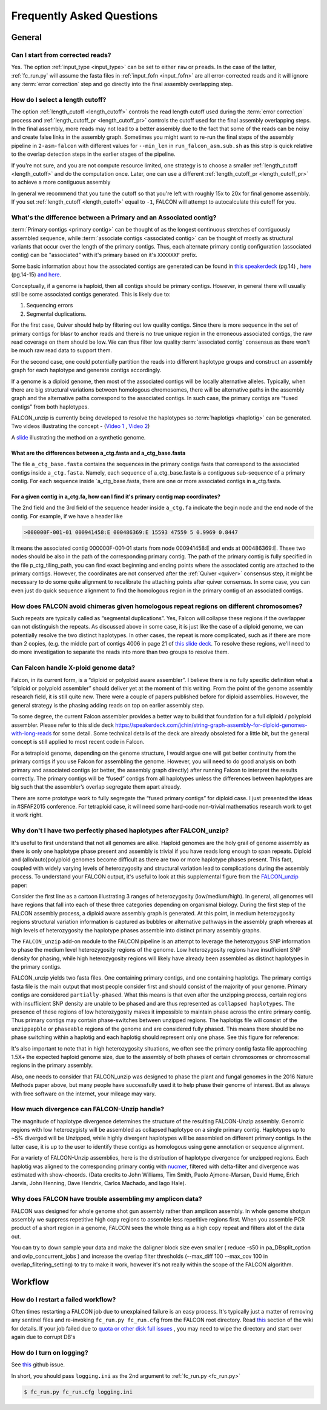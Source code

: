 .. _faq:

Frequently Asked Questions
==========================

General
-------

Can I start from corrected reads?
~~~~~~~~~~~~~~~~~~~~~~~~~~~~~~~~~

Yes. The option :ref:`input_type <input_type>` can be set to either ``raw`` or ``preads``. In the case of the latter,
:ref:`fc_run.py` will assume the fasta files in :ref:`input_fofn <input_fofn>` are all error-corrected reads and it
will ignore any :term:`error correction` step and go directly into the final assembly overlapping step.

How do I select a length cutoff?
~~~~~~~~~~~~~~~~~~~~~~~~~~~~~~~~

The option :ref:`length_cutoff <length_cutoff>` controls the read length cutoff used during the
:term:`error correction` process and :ref:`length_cutoff_pr <length_cutoff_pr>` controls the cutoff used for the
final assembly overlapping steps. In the final assembly, more reads may not lead to a better assembly due to the
fact that some of the reads can be noisy and create false links in the assembly graph. Sometimes you might want
to re-run the final steps of the assembly pipeline in ``2-asm-falcon`` with different values for ``--min_len``
in ``run_falcon_asm.sub.sh`` as this step is quick relative to the overlap detection steps in the earlier stages
of the pipeline.

If you're not sure, and you are not compute resource limited, one strategy is to choose a smaller
:ref:`length_cutoff <length_cutoff>` and do the computation once. Later, one can use a different
:ref:`length_cutoff_pr <length_cutoff_pr>` to achieve a more contiguous assembly

In general we recommend that you tune the cutoff so that you're left with roughly 15x to 20x for final genome assembly.
If you set :ref:`length_cutoff <length_cutoff>` equal to ``-1``, FALCON will attempt to autocalculate this cutoff
for you.


.. _primary_vs_associated:

What's the difference between a Primary and an Associated contig?
~~~~~~~~~~~~~~~~~~~~~~~~~~~~~~~~~~~~~~~~~~~~~~~~~~~~~~~~~~~~~~~~~

:term:`Primary contigs <primary contig>` can be thought of as the longest continuous stretches of contiguously
assembled sequence, while :term:`associate contigs <associated contig>` can be thought of mostly as structural
variants that occur over the length of the primary contigs. Thus, each alternate primary contig configuration
(associated contig) can be "associated" with it's primary based on it's ``XXXXXXF`` prefix.

Some basic information about how the associated contigs are generated can be found
in `this speakerdeck <https://speakerdeck.com/jchin/string-graph-assembly-for-diploid-genomes-with-long-reads>`_ (pg.14)
, `here <https://speakerdeck.com/jchin/learning-genome-structrues-from-de-novo-assembly-and-long-read-mapping>`_
(pg.14-15) `and here <https://speakerdeck.com/jchin/learning-genome-structrues-from-de-novo-assembly-and-long-read-mapping>`_.

Conceptually, if a genome is haploid, then all contigs should be primary contigs. However, in general there will usually
still be some associated contigs generated. This is likely due to:

1. Sequencing errors
2. Segmental duplications.

For the first case, Quiver should help by filtering out low quality contigs. Since there is more sequence in
the set of primary contigs for blasr to anchor reads and there is no true unique region in the erroneous
associated contigs, the raw read coverage on them should be low. We can thus filter low quality
:term:`associated contig` consensus as there won't be much raw read data to support them.

For the second case, one could potentially partition the reads into different haplotype groups and construct
an assembly graph for each haplotype and generate contigs accordingly.

If a genome is a diploid genome, then most of the associated contigs will be locally alternative alleles.
Typically, when there are big structural variations between homologous chromosomes, there will be alternative
paths in the assembly graph and the alternative paths correspond to the associated contigs. In such case,
the primary contigs are “fused contigs” from both haplotypes.

FALCON_unzip is currently being developed to resolve the haplotypes so :term:`haplotigs <haplotig>` can
be generated. Two videos illustrating the concept - (`Video 1 <https://youtu.be/yC1ujdLUT7Q>`_ ,
`Video 2 <https://youtu.be/vwSyD31eahI>`_)

A `slide <https://twitter.com/infoecho/status/604070162656985088>`_ illustrating the method on a synthetic genome.

What are the differences between a_ctg.fasta and a_ctg_base.fasta
+++++++++++++++++++++++++++++++++++++++++++++++++++++++++++++++++

The file ``a_ctg_base.fasta`` contains the sequences in the primary contigs fasta that correspond to the associated
contigs inside ``a_ctg.fasta``. Namely, each sequence of a_ctg_base.fasta is a contiguous sub-sequence of a primary
contig. For each sequence inside `a_ctg_base.fasta, there are one or more associated contigs in a_ctg.fasta.


For a given contig in a_ctg.fa, how can I find it's primary contig map coordinates?
+++++++++++++++++++++++++++++++++++++++++++++++++++++++++++++++++++++++++++++++++++

The 2nd field and the 3rd field of the sequence header inside ``a_ctg.fa`` indicate the begin node and the end node of
the contig. For example, if we have a header like

.. code-block:: bash

    >000000F-001-01 000941458:E 000486369:E 15593 47559 5 0.9969 0.8447

It means the associated contig 000000F-001-01 starts from node 000941458:E and ends at 000486369:E. Thsee two nodes
should be also in the path of the corresponding primary contig. The path of the primary contig is fully specified in
the file p_ctg_tiling_path, you can find exact beginning and ending points where the associated contig are attached
to the primary contigs. However, the coordinates are not conserved after the :ref:`Quiver <quiver>` consensus step,
it might be necessary to do some quite alignment to recalibrate the attaching points after quiver consensus.
In some case, you can even just do quick sequence alignment to find the homologous region in the primary contig of
an associated contigs.


How does FALCON avoid chimeras given homologous repeat regions on different chromosomes?
~~~~~~~~~~~~~~~~~~~~~~~~~~~~~~~~~~~~~~~~~~~~~~~~~~~~~~~~~~~~~~~~~~~~~~~~~~~~~~~~~~~~~~~~

Such repeats are typically called as “segmental duplications”. Yes, Falcon will collapse these regions if the
overlapper can not distinguish the repeats. As discussed above in some case, it is just
like the case of a diploid genome, we can potentially resolve the two distinct haplotypes. In other cases,
the repeat is more complicated, such as if there are more than 2 copies, (e.g. the middle part of contigs 4006 in
page 21 of
`this slide deck <https://speakerdeck.com/jchin/learning-genome-structrues-from-de-novo-assembly-and-long-read-mapping>`_.
To resolve these regions, we'll need to do more investigation to separate the reads into more than two groups
to resolve them.



Can Falcon handle X-ploid genome data?
~~~~~~~~~~~~~~~~~~~~~~~~~~~~~~~~~~~~~~

Falcon, in its current form, is a “diploid or polyploid aware assembler”. I believe there is no fully specific
definition what a “diploid or polyploid assembler” should deliver yet at the moment of this writing.
From the point of the genome assembly research field, it is still quite new. There were a couple of papers published
before for diploid assemblies. However, the general strategy is the phasing adding reads on top on earlier assembly
step.

To some degree, the current Falcon assembler provides a better way to build that foundation for a full diploid /
polyploid assembler. Please refer to this slide deck
https://speakerdeck.com/jchin/string-graph-assembly-for-diploid-genomes-with-long-reads for some detail. Some
technical details of the deck are already obsoleted for a little bit, but the general concept is still applied to
most recent code in Falcon.

For a tetraploid genome, depending on the genome structure, I would argue one will get better continuity from
the primary contigs if you use Falcon for assembling the genome. However, you will need to do good analysis
on both primary and associated contigs (or better, the assembly graph directly) after running Falcon to
interpret the results correctly. The primary contigs will be “fused” contigs from all haplotypes unless
the differences between haplotypes are big such that the assembler’s overlap segregate them apart already.

There are some prototype work to fully segregate the “fused primary contigs” for diploid case. I just
presented the ideas in #SFAF2015 conference. For tetraploid case, it will need some hard-code non-trivial
mathematics research work to get it work right.


Why don't I have two perfectly phased haplotypes after FALCON_unzip?
~~~~~~~~~~~~~~~~~~~~~~~~~~~~~~~~~~~~~~~~~~~~~~~~~~~~~~~~~~~~~~~~~~~~

It's useful to first understand that not all genomes are alike. Haploid genomes are the holy grail of genome assembly
as there is only one haplotype phase present and assembly is trivial if you have reads long enough to span repeats.
Diploid and (allo/auto)polyploid genomes become difficult as there are two or more haplotype phases present. This fact,
coupled with widely varying levels of heterozygosity and structural variation lead to complications during the assembly
process. To understand your FALCON output, it's useful to look at this supplemental figure from the FALCON_unzip_ paper:

.. _FALCON_unzip: http://www.nature.com/nmeth/journal/vaop/ncurrent/full/nmeth.4035.html

.. image:: media/heterozygosity.jpg

Consider the first line as a cartoon illustrating 3 ranges of heterozygosity (low/medium/high).
In general, all genomes will have regions that fall into each of these three categories depending on organismal
biology. During the first step of the FALCON assembly process, a diploid aware assembly graph is generated.
At this point, in medium heterozygosity regions structural variation information is captured as bubbles or
alternative pathways in the assembly graph whereas at high levels of heterozygosity the haplotype phases assemble into
distinct primary assembly graphs.

The ``FALCON_unzip`` add-on module to the FALCON pipeline is an attempt to leverage the heterozygous SNP information to
phase the medium level heterozygosity regions of the genome. Low heterozygosity regions have insufficient SNP
density for phasing, while high heterozygosity regions will likely have already been assembled as distinct haplotypes
in the primary contigs.

FALCON_unzip yields two fasta files. One containing primary contigs, and one containing haplotigs. The primary contigs
fasta file is the main output that most people consider first and should consist of the majority of your genome. Primary
contigs are considered ``partially-phased``. What this means is that even after the unzipping process, certain regions
with insufficient SNP density are unable to be phased and are thus represented as ``collapsed haplotypes``. The presence
of these regions of low heterozygosity makes it impossible to maintain phase across the entire primary contig. Thus
primary contigs may contain phase-switches between unzipped regions. The haplotigs file will consist of the ``unzippapble``
or ``phaseable`` regions of the genome and are considered fully phased. This means there should be no phase switching within
a haplotig and each haplotig should represent only one phase. See this figure for reference:

.. image:: media/phaseswitch.png

It's also important to note that in high heterozygosity situations, we often see the primary contig fasta file
approaching 1.5X+ the expected haploid genome size, due to the assembly of both phases of certain chromosomes or
chromosomal regions in the primary assembly.

Also, one needs to consider that FALCON_unzip was designed to phase the plant and fungal genomes in the 2016 Nature Methods
paper above, but many people have successfully used it to help phase their genome of interest. But as always with
free software on the internet, your mileage may vary.


How much divergence can FALCON-Unzip handle?
~~~~~~~~~~~~~~~~~~~~~~~~~~~~~~~~~~~~~~~~~~~~

The magnitude of haplotype divergence determines the structure of the resulting FALCON-Unzip assembly. Genomic regions with low 
heterozygisty will be assembled as collapsed haplotype on a single primary contig. Haplotypes up to ~5% diverged will be Unzipped,
while highly divergent haplotypes will be assembled on different primary contigs. In the latter case, it is up to the user to 
identify these contigs as homologous using gene annotation or sequence alignment.

For a variety of FALCON-Unzip assemblies, here is the distribution of haplotype divergence for unzipped regions. Each haplotig 
was aligned to the corresponding primary contig with `nucmer <https://github.com/mummer4/mummer>`_, filtered with delta-filter and 
divergence was estimated with show-choords. (Data credits to John Williams, Tim Smith, Paolo Ajmone-Marsan, David Hume, Erich Jarvis, 
John Henning, Dave Hendrix, Carlos Machado, and Iago Hale). 

.. image:: media/unzippedHapDiv.png


Why does FALCON have trouble assembling my amplicon data?
~~~~~~~~~~~~~~~~~~~~~~~~~~~~~~~~~~~~~~~~~~~~~~~~~~~~~~~~~

FALCON was designed for whole genome shot gun assembly rather than amplicon assembly. In whole genome shotgun
assembly we suppress repetitive high copy regions to assemble less repetitive regions first.
When you assemble PCR product of a short region in a genome, FALCON sees the whole thing as a high copy repeat
and filters alot of the data out.

You can try to down sample your data and make the daligner block size even smaller ( reduce -s50 in
pa_DBsplit_option and ovlp_concurrent_jobs ) and increase the overlap filter thresholds (--max_diff 100
--max_cov 100 in overlap_filtering_setting) to try to make it work, however it's not really within the scope of
the FALCON algorithm.

Workflow
--------

How do I restart a failed workflow?
~~~~~~~~~~~~~~~~~~~~~~~~~~~~~~~~~~~

Often times restarting a FALCON job due to unexplained failure is an easy process. It's typically just a matter
of removing any sentinel files and re-invoking ``fc_run.py fc_run.cfg`` from the FALCON root directory. Read
`this <https://github.com/PacificBiosciences/FALCON/wiki/Tips>`_ section of the wiki for details.
If your job failed due to
`quota or other disk full issues <https://github.com/PacificBiosciences/FALCON/wiki/Contrib#disk-quotas>`_
, you may need to wipe the directory and start over again due to corrupt DB's


How do I turn on logging?
~~~~~~~~~~~~~~~~~~~~~~~~~

See `this <https://github.com/PacificBiosciences/FALCON/issues/139>`_ github issue.

In short, you should pass ``logging.ini`` as the 2nd argument to :ref:`fc_run.py <fc_run.py>`

.. code-block:: bash

    $ fc_run.py fc_run.cfg logging.ini

